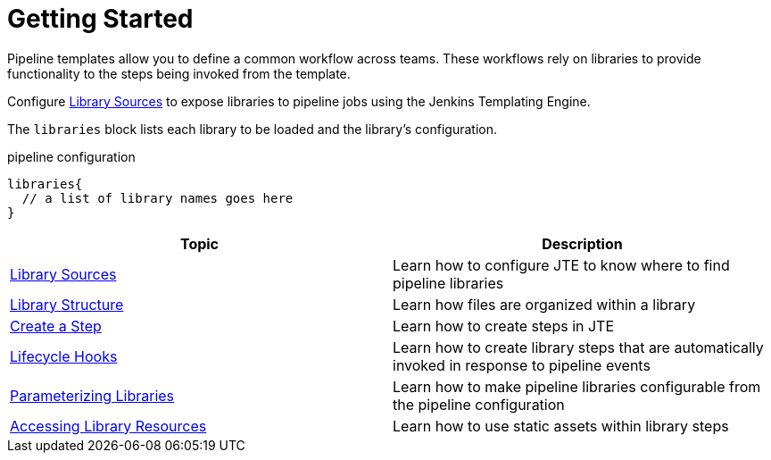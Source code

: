 = Getting Started

Pipeline templates allow you to define a common workflow across teams. These workflows rely on libraries to provide functionality to the steps being invoked from the template.

Configure xref:library_sources/library_sources.adoc[Library Sources] to expose libraries to pipeline jobs using the Jenkins Templating Engine.

The `libraries` block lists each library to be loaded and the library's configuration.

.pipeline configuration
[source, groovy]
----
libraries{
  // a list of library names goes here
}
----

|===
| Topic | Description

| xref:library_sources/library_sources.adoc[Library Sources]
| Learn how to configure JTE to know where to find pipeline libraries

| xref:library_structure.adoc[Library Structure]
| Learn how files are organized within a library

| xref:steps.adoc[Create a Step]
| Learn how to create steps in JTE

| xref:lifecycle_hooks.adoc[Lifecycle Hooks]
| Learn how to create library steps that are automatically invoked in response to pipeline events

| xref:parameterizing_libraries.adoc[Parameterizing Libraries]
| Learn how to make pipeline libraries configurable from the pipeline configuration

| xref:library_resources.adoc[Accessing Library Resources]
| Learn how to use static assets within library steps

|===